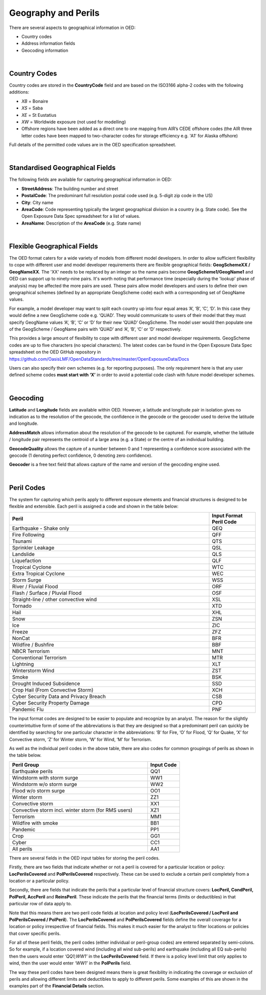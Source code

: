 Geography and Perils
====================

There are several aspects to geographical information in OED:

•	Country codes

•	Address information fields

•	Geocoding information

|

Country Codes
#############

Country codes are stored in the **CountryCode** field and are based on the ISO3166 alpha-2 codes with the following additions:

•	*XB* = Bonaire

•	*XS* = Saba

•	*XE* = St Eustatius

•	*XW* = Worldwide exposure (not used for modelling)

•	Offshore regions have been added as a direct one to one mapping from AIR’s CEDE offshore codes (the AIR three letter codes have been mapped to two-character codes for storage efficiency e.g. 'A1' for Alaska offshore)

Full details of the permitted code values are in the OED specification spreadsheet.

|

Standardised Geographical Fields
################################

The following fields are available for capturing geographical information in OED:

•	**StreetAddress**: The building number and street

•	**PostalCode**: The predominant full resolution postal code used (e.g. 5-digit zip code in the US)

•	**City**: City name

•	**AreaCode**: Code representing typically the largest geographical division in a country (e.g. State code). See the Open Exposure Data Spec spreadsheet for a list of values.

•	**AreaName**: Description of the **AreaCode** (e.g. State name)

|

Flexible Geographical Fields
############################

The OED format caters for a wide variety of models from different model developers. In order to allow sufficient flexibility to cope with different user and model developer requirements there are flexible geographical fields: **GeogSchemeXX / GeogNameXX**. The 'XX' needs to be replaced by an integer so the name pairs become **GeogScheme1/GeogName1** and OED can support up to ninety-nine pairs. It's worth noting that performance time (especially during the 'lookup' phase of analysis) may be affected the more pairs are used. These pairs allow model developers and users to define their own geographical schemes (defined by an appropriate GeogScheme code) each with a corresponding set of GeogName values.

For example, a model developer may want to split each country up into four equal areas ‘A’, ‘B’, ‘C’, ‘D’. In this case they would define a new GeogScheme code e.g. ‘QUAD’. They would communicate to users of their model that they must specify GeogName values ‘A’, ‘B’, ‘C’ or ‘D’ for their new ‘QUAD’ GeogScheme. The model user would then populate one of the GeogScheme / GeogName pairs with ‘QUAD’ and ‘A’, ‘B’, ‘C’ or ‘D’ respectively.

This provides a large amount of flexibility to cope with different user and model developer requirements.
GeogScheme codes are up to five characters (no special characters). The latest codes can be found in the Open Exposure Data Spec spreadsheet on the OED GitHub repository in https://github.com/OasisLMF/OpenDataStandards/tree/master/OpenExposureData/Docs

Users can also specify their own schemes (e.g. for reporting purposes). The only requirement here is that any user defined scheme codes **must start with ‘X’** in order to avoid a potential code clash with future model developer schemes.

|

Geocoding
#########

**Latitude** and **Longitude** fields are available within OED. However, a latitude and longitude pair in isolation gives no indication as to the resolution of the geocode, the confidence in the geocode or the geocoder used to derive the latitude and longitude. 

**AddressMatch** allows information about the resolution of the geocode to be captured. For example, whether the latitude / longitude pair represents the centroid of a large area (e.g. a State) or the centre of an individual building.

**GeocodeQuality** allows the capture of a number between 0 and 1 representing a confidence score associated with the geocode (1 denoting perfect confidence, 0 denoting zero confidence).

**Geocoder** is a free text field that allows capture of the name and version of the geocoding engine used. 

|

Peril Codes
###########

The system for capturing which perils apply to different exposure elements and financial structures is designed to be flexible and extensible. Each peril is assigned a code and shown in the table below:


.. csv-table::
    :widths: 130,30
    :header: "Peril", "Input Format Peril Code"

    "Earthquake - Shake only",	            "QEQ"	
    "Fire Following",	                    "QFF"	
    "Tsunami",	                            "QTS"	
    "Sprinkler Leakage",	                "QSL"	
    "Landslide",	                        "QLS"	
    "Liquefaction",	                        "QLF"	
    "Tropical Cyclone",	                    "WTC"	
    "Extra Tropical Cyclone",	            "WEC"	
    "Storm Surge",	                        "WSS"	
    "River / Fluvial Flood",	            "ORF"	
    "Flash / Surface / Pluvial Flood",	    "OSF"	
    "Straight-line / other convective wind","XSL"	
    "Tornado",	                            "XTD"	
    "Hail",	                                "XHL"	
    "Snow",	                                "ZSN"	
    "Ice",	                                "ZIC"	
    "Freeze",	                            "ZFZ"	
    "NonCat",	                            "BFR"	    
    "Wildfire / Bushfire",	                "BBF"	
    "NBCR Terrorism",	                    "MNT"	
    "Conventional Terrorism",	            "MTR"	
    "Lightning",	                        "XLT"
    "Winterstorm Wind",	                    "ZST"	
    "Smoke",	                            "BSK"
    "Drought Induced Subsidence",           "SSD"
    "Crop Hail (From Convective Storm)",     "XCH"
    "Cyber Security Data and Privacy Breach","CSB"
    "Cyber Security Property Damage",       "CPD"
    "Pandemic Flu",                         "PNF"


The input format codes are designed to be easier to populate and recognize by an analyst. The reason for the slightly counterintuitive form of some of the abbreviations is that they are designed so that a predominant peril can quickly be identified by searching for one particular character in the abbreviations: ‘B’ for Fire, ‘O’ for Flood, ‘Q’ for Quake, ‘X’ for Convective storm, ‘Z’ for Winter storm, ‘W’ for Wind, ‘M’ for Terrorism. 

As well as the individual peril codes in the above table, there are also codes for common groupings of perils as shown in the table below.

.. csv-table::
    :widths: 130,30
    :header: "Peril Group", "Input Code" 

    "Earthquake perils",	                                "QQ1"	
    "Windstorm with storm surge",	                        "WW1"	
    "Windstorm w/o storm surge",	                        "WW2"	
    "Flood w/o storm surge",	                            "OO1"	
    "Winter storm",	                                        "ZZ1"	
    "Convective storm",	                                    "XX1"	
    "Convective storm incl. winter storm (for RMS users)",	"XZ1"	
    "Terrorism",	                                        "MM1"	
    "Wildfire with smoke",	                                "BB1"	
    "Pandemic",                                             "PP1"
    "Crop",                                                 "GG1"
    "Cyber",                                                "CC1"
    "All perils",	                                        "AA1"	


There are several fields in the OED input tables for storing the peril codes.

Firstly, there are two fields that indicate whether or not a peril is covered for a particular location or policy: **LocPerilsCovered** and **PolPerilsCovered** respectively. These can be used to exclude a certain peril completely from a location or a particular policy.

Secondly, there are fields that indicate the perils that a particular level of financial structure covers: **LocPeril, CondPeril, PolPeril, AccPeril** and **ReinsPeril**. These indicate the perils that the financial terms (limits or deductibles) in that particular row of data apply to.

Note that this means there are two peril code fields at location and policy level (**LocPerilsCovered / LocPeril and PolPerilsCovered / PolPeril**). The **LocPerilsCovered** and **PolPerilsCovered** fields define the overall coverage for a location or policy irrespective of financial fields. This makes it much easier for the analyst to filter locations or policies that cover specific perils.

For all of these peril fields, the peril codes (either individual or peril-group codes) are entered separated by semi-colons. So for example, if a location covered wind (including all wind sub-perils) and earthquake (including all EQ sub-perils) then the users would enter *‘QQ1;WW1’* in the **LocPerilsCovered** field. If there is a policy level limit that only applies to wind, then the user would enter *‘WW1’* in the **PolPerils** field.

The way these peril codes have been designed means there is great flexibility in indicating the coverage or exclusion of perils and allowing different limits and deductibles to apply to different perils. Some examples of this are shown in the examples part of the **Financial Details** section.
